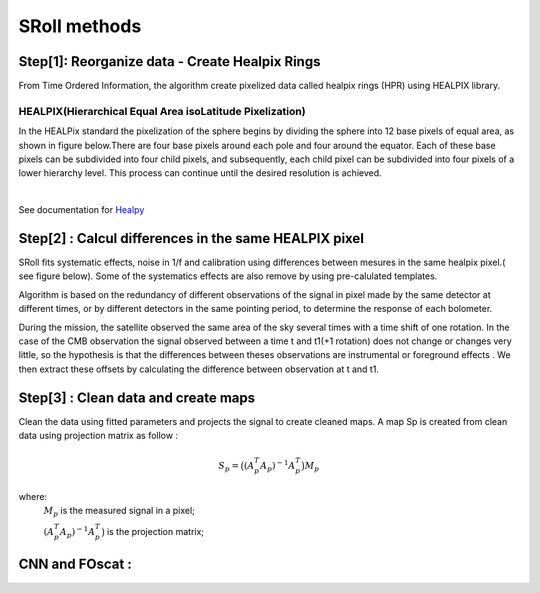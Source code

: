 SRoll methods
=====

.. _methods:


Step[1]:  Reorganize data - Create Healpix Rings
------------------------
From Time Ordered Information, the algorithm create pixelized data called healpix rings (HPR) using HEALPIX library.


HEALPIX(Hierarchical Equal Area isoLatitude Pixelization)
**********

In the HEALPix standard the pixelization of the sphere begins by dividing the sphere into 12 base pixels of equal area, as shown in figure below.There are four base pixels around each pole and four around the equator. 
Each of these base pixels can be subdivided into four child pixels, and subsequently, each child pixel can be subdivided into four pixels of a lower hierarchy level. 
This process can continue until the desired resolution is achieved.

.. image:: /images/healpix.jpg
  :height: 200
  :align: center
 

|



See documentation for `Healpy <https://healpy.readthedocs.io/en/latest/>`_


Step[2] : Calcul differences in the same HEALPIX pixel
------------------------------------------------------

SRoll fits systematic effects, noise in 1/f and calibration using differences between mesures in the same healpix pixel.( see figure below). Some of the systematics effects are also remove by using pre-calulated templates.

.. image:: /images/cross_rings_carina.png
  :height: 300
  :width: 500
  :align: center
  

Algorithm is based on the redundancy of different observations of the signal in pixel made by the same detector at different times, or by different detectors in the same pointing period, to determine the response of each bolometer.


.. image:: /images/carina_pix_calc.png
  :height: 300
  :width: 500
  :align: center
  



During the mission, the satellite observed the same area of the sky several times with a time shift of one rotation. In the case of the CMB observation the signal observed between a time t and t1(+1 rotation) does not change or changes very little, so the hypothesis is 
that the differences between theses observations are instrumental  or foreground effects . We then extract these offsets by calculating the difference between observation at t and t1.

Step[3] :  Clean data and create maps
--------------------------------------
Clean the data using fitted parameters and projects the signal to create cleaned
maps. A map Sp is created from clean data using projection matrix as follow :

.. math::

    S_{p}=\big{(}(A^T_{p}A_{p})^{-1} A^T_{p}\big{)}M_{p} \nonumber

where:  
 :math:`M_{p}` is the measured signal in a pixel;
 
 :math:`(A^T_{p}A_{p})^{-1} A^T_{p}\big{)}` is the projection matrix;
 
 
 
 
CNN and FOscat : 
-----------------
